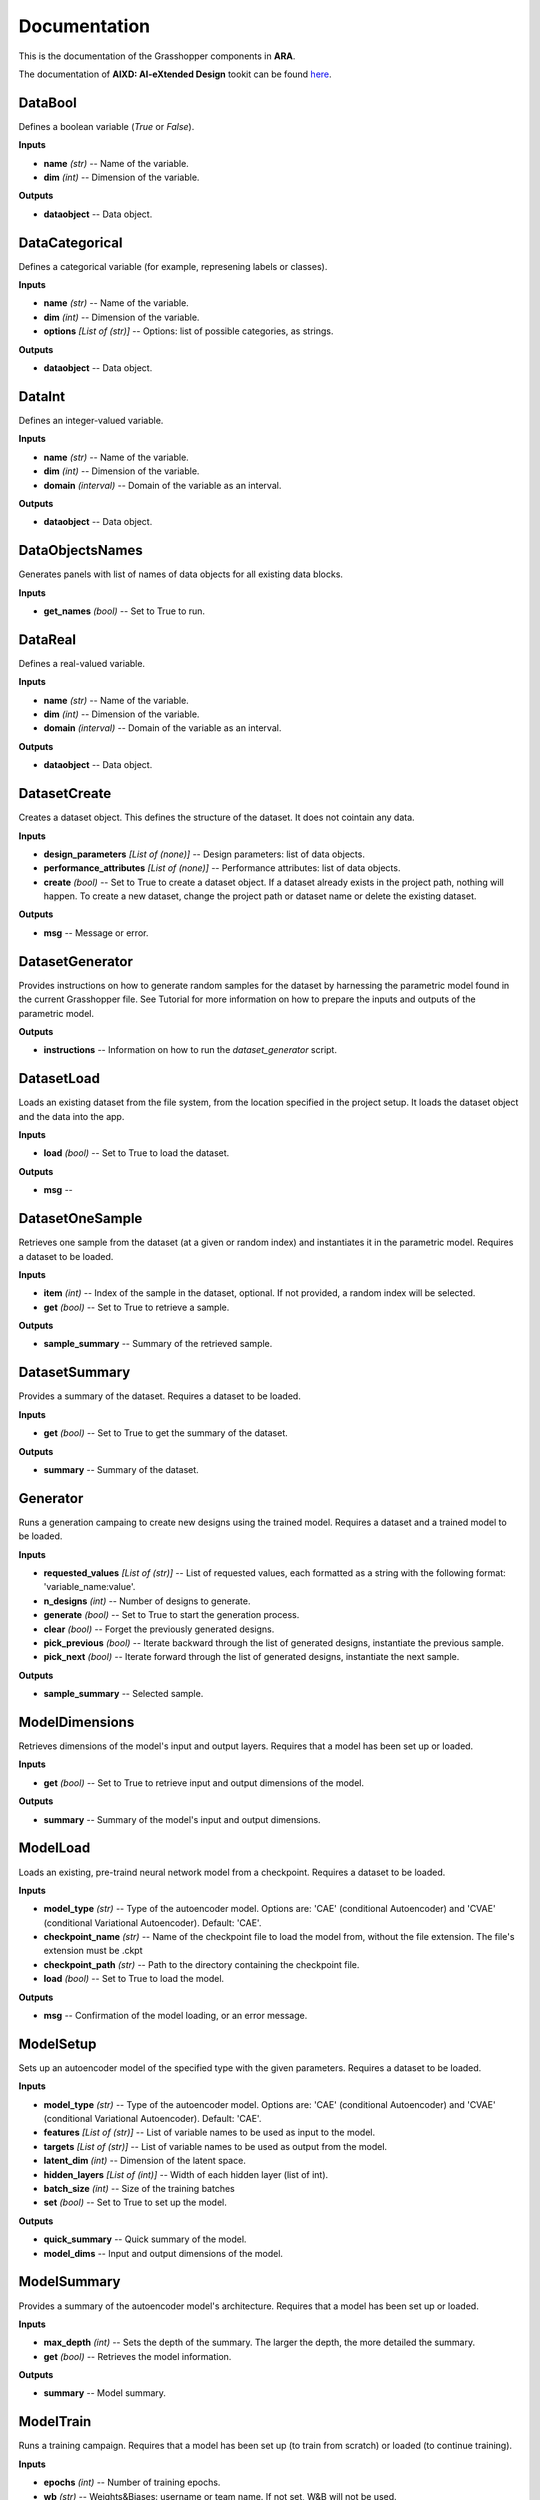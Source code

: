 .. _documentation:

*************
Documentation
*************

This is the documentation of the Grasshopper components in **ARA**. 

The documentation of **AIXD: AI-eXtended Design** tookit can be found `here <https://aixd.ethz.ch/docs/api.html>`_. 

DataBool
--------
.. image:: _images/icons/ara_DataBool.png
	:align: left
	:height: 24
	:width: 24

Defines a boolean variable (`True` or `False`).


**Inputs**

- **name** *(str)* -- Name of the variable.
- **dim** *(int)* -- Dimension of the variable.

**Outputs**

- **dataobject** -- Data object.

DataCategorical
---------------
.. image:: _images/icons/ara_DataCat.png
	:align: left
	:height: 24
	:width: 24

Defines a categorical variable (for example, represening labels or classes).


**Inputs**

- **name** *(str)* -- Name of the variable.
- **dim** *(int)* -- Dimension of the variable.
- **options** *[List of (str)]* -- Options: list of possible categories, as strings.

**Outputs**

- **dataobject** -- Data object.

DataInt
-------
.. image:: _images/icons/ara_DataInt.png
	:align: left
	:height: 24
	:width: 24

Defines an integer-valued variable.


**Inputs**

- **name** *(str)* -- Name of the variable.
- **dim** *(int)* -- Dimension of the variable.
- **domain** *(interval)* -- Domain of the variable as an interval.

**Outputs**

- **dataobject** -- Data object.

DataObjectsNames
----------------
.. image:: _images/icons/ara_DataObjectsNames.png
	:align: left
	:height: 24
	:width: 24

Generates panels with list of names of data objects for all existing data blocks.


**Inputs**

- **get_names** *(bool)* -- Set to True to run.

DataReal
--------
.. image:: _images/icons/ara_DataReal.png
	:align: left
	:height: 24
	:width: 24

Defines a real-valued variable.


**Inputs**

- **name** *(str)* -- Name of the variable.
- **dim** *(int)* -- Dimension of the variable.
- **domain** *(interval)* -- Domain of the variable as an interval.

**Outputs**

- **dataobject** -- Data object.

DatasetCreate
-------------
.. image:: _images/icons/ara_DatasetCreate.png
	:align: left
	:height: 24
	:width: 24

Creates a dataset object. This defines the structure of the dataset. It does not cointain any data.


**Inputs**

- **design_parameters** *[List of (none)]* -- Design parameters: list of data objects.
- **performance_attributes** *[List of (none)]* -- Performance attributes: list of data objects.
- **create** *(bool)* -- Set to True to create a dataset object. If a dataset already exists in the project path, nothing will happen. To create a new dataset, change the project path or dataset name or delete the existing dataset.

**Outputs**

- **msg** -- Message or error.

DatasetGenerator
----------------
.. image:: _images/icons/ara_DatasetGenerator.png
	:align: left
	:height: 24
	:width: 24

Provides instructions on how to generate random samples for the dataset by harnessing the parametric model found in the current Grasshopper file.
See Tutorial for more information on how to prepare the inputs and outputs of the parametric model.

**Outputs**

- **instructions** -- Information on how to run the `dataset_generator` script.

DatasetLoad
-----------
.. image:: _images/icons/ara_DatasetLoad.png
	:align: left
	:height: 24
	:width: 24

Loads an existing dataset from the file system, from the location specified in the project setup. It loads the dataset object and the data into the app.


**Inputs**

- **load** *(bool)* -- Set to True to load the dataset.

**Outputs**

- **msg** -- 

DatasetOneSample
----------------
.. image:: _images/icons/ara_DatasetOneSample.png
	:align: left
	:height: 24
	:width: 24

Retrieves one sample from the dataset (at a given or random index) and instantiates it in the parametric model.
Requires a dataset to be loaded.

**Inputs**

- **item** *(int)* -- Index of the sample in the dataset, optional. If not provided, a random index will be selected.
- **get** *(bool)* -- Set to True to retrieve a sample.

**Outputs**

- **sample_summary** -- Summary of the retrieved sample.

DatasetSummary
--------------
.. image:: _images/icons/ara_DatasetSummary.png
	:align: left
	:height: 24
	:width: 24

Provides a summary of the dataset.
Requires a dataset to be loaded.

**Inputs**

- **get** *(bool)* -- Set to True to get the summary of the dataset.

**Outputs**

- **summary** -- Summary of the dataset.

Generator
---------
.. image:: _images/icons/ara_Generator.png
	:align: left
	:height: 24
	:width: 24

Runs a generation campaing to create new designs using the trained model.
Requires a dataset and a trained model to be loaded.

**Inputs**

- **requested_values** *[List of (str)]* -- List of requested values, each formatted as a string with the following format: 'variable_name:value'.
- **n_designs** *(int)* -- Number of designs to generate.
- **generate** *(bool)* -- Set to True to start the generation process.
- **clear** *(bool)* -- Forget the previously generated designs.
- **pick_previous** *(bool)* -- Iterate backward through the list of generated designs, instantiate the previous sample.
- **pick_next** *(bool)* -- Iterate forward through the list of generated designs, instantiate the next sample.

**Outputs**

- **sample_summary** -- Selected sample.

ModelDimensions
---------------
.. image:: _images/icons/ara_ModelDims.png
	:align: left
	:height: 24
	:width: 24

Retrieves dimensions of the model's input and output layers.
Requires that a model has been set up or loaded.

**Inputs**

- **get** *(bool)* -- Set to True to retrieve input and output dimensions of the model.

**Outputs**

- **summary** -- Summary of the model's input and output dimensions.

ModelLoad
---------
.. image:: _images/icons/ara_ModelLoad.png
	:align: left
	:height: 24
	:width: 24

Loads an existing, pre-traind neural network model from a checkpoint.
Requires a dataset to be loaded.

**Inputs**

- **model_type** *(str)* -- Type of the autoencoder model. Options are: 'CAE' (conditional Autoencoder) and 'CVAE' (conditional Variational Autoencoder). Default: 'CAE'.
- **checkpoint_name** *(str)* -- Name of the checkpoint file to load the model from, without the file extension. The file's extension must be .ckpt
- **checkpoint_path** *(str)* -- Path to the directory containing the checkpoint file.
- **load** *(bool)* -- Set to True to load the model.

**Outputs**

- **msg** -- Confirmation of the model loading, or an error message.

ModelSetup
----------
.. image:: _images/icons/ara_ModelSetup.png
	:align: left
	:height: 24
	:width: 24

Sets up an autoencoder model of the specified type with the given parameters.
Requires a dataset to be loaded.

**Inputs**

- **model_type** *(str)* -- Type of the autoencoder model. Options are: 'CAE' (conditional Autoencoder) and 'CVAE' (conditional Variational Autoencoder). Default: 'CAE'.
- **features** *[List of (str)]* -- List of variable names to be used as input to the model.
- **targets** *[List of (str)]* -- List of variable names to be used as output from the model.
- **latent_dim** *(int)* -- Dimension of the latent space.
- **hidden_layers** *[List of (int)]* -- Width of each hidden layer (list of int).
- **batch_size** *(int)* -- Size of the training batches
- **set** *(bool)* -- Set to True to set up the model.

**Outputs**

- **quick_summary** -- Quick summary of the model.
- **model_dims** -- Input and output dimensions of the model.

ModelSummary
------------
.. image:: _images/icons/ara_ModelSummary.png
	:align: left
	:height: 24
	:width: 24

Provides a summary of the autoencoder model's architecture.
Requires that a model has been set up or loaded.

**Inputs**

- **max_depth** *(int)* -- Sets the depth of the summary. The larger the depth, the more detailed the summary.
- **get** *(bool)* -- Retrieves the model information.

**Outputs**

- **summary** -- Model summary.

ModelTrain
----------
.. image:: _images/icons/ara_ModelTrain.png
	:align: left
	:height: 24
	:width: 24

Runs a training campaign.
Requires that a model has been set up (to train from scratch) or loaded (to continue training).

**Inputs**

- **epochs** *(int)* -- Number of training epochs.
- **wb** *(str)* -- Weights&Biases: username or team name. If not set, W&B will not be used.
- **run** *(bool)* -- Set to True to start training.

**Outputs**

- **best_ckpt** -- Filename of the best performing checkpoint.
- **path** -- Path to all checkpoints.

PlotContours
------------
.. image:: _images/icons/ara_PlotContours.png
	:align: left
	:height: 24
	:width: 24

Plots the distribution contours for each pair of variables from the data in the dataset.


**Inputs**

- **variables** *[List of (str)]* -- List of names of the variables to be plotted.
- **output_type** *(str)* -- Plot type: 'static' creates a bitmap image, 'interactive' launches an interactive plot in a browser.
- **plot** *(bool)* -- Set to True to (re-)create the plot.
- **scale** *(float)* -- Resize factor for the static plot.

**Outputs**

- **img** -- Bitmap image if output_type is 'static', otherwise None.

PlotContoursRequest
-------------------
.. image:: _images/icons/ara_PlotContoursRequest.png
	:align: left
	:height: 24
	:width: 24

Plots the requested and predicted values against the distribution contours for each pair of the corresponding variables.


**Inputs**

- **request** *[List of (str)]* -- List of requested values, each formatted as a string with the following format: 'variable_name:value'.
- **output_type** *(str)* -- Plot type: 'static' creates a bitmap image, 'interactive' launches an interactive plot in a browser.
- **plot** *(bool)* -- Set to True to (re-)create the plot.
- **scale** *(float)* -- Resize factor for the static plot.

**Outputs**

- **img** -- Bitmap image if output_type is 'static', otherwise None.

PlotCorrelations
----------------
.. image:: _images/icons/ara_PlotCorrelations.png
	:align: left
	:height: 24
	:width: 24

Plots correlation matrix for the given variables from the data in the dataset.


**Inputs**

- **variables** *[List of (str)]* -- List of names of the variables to be plotted.
- **output_type** *(str)* -- Plot type: 'static' creates a bitmap image, 'interactive' launches an interactive plot in a browser.
- **plot** *(bool)* -- Set to True to (re-)create the plot.
- **scale** *(float)* -- Resize factor for the static plot.

**Outputs**

- **img** -- Bitmap image if output_type is 'static', otherwise None.

PlotDistribution
----------------
.. image:: _images/icons/ara_PlotDistributions.png
	:align: left
	:height: 24
	:width: 24

Plots the distribution of the given variables from the data in the dataset.


**Inputs**

- **variables** *[List of (str)]* -- List of names of the variables to be plotted.
- **output_type** *(str)* -- Plot type: 'static' creates a bitmap image, 'interactive' launches an interactive plot in a browser.
- **plot** *(bool)* -- Set to True to (re-)create the plot.
- **scale** *(float)* -- Resize factor for the static plot.

**Outputs**

- **img** -- Bitmap image if output_type is 'static', otherwise None.

ProjectSetup
------------
.. image:: _images/icons/ara_ProjectSetup.png
	:align: left
	:height: 24
	:width: 24

Sets up the project in the folder given by `project_root/project_name`.


**Inputs**

- **set** *(bool)* -- 
- **project_root** *(str)* -- Path to the project root folder. If none is given, the default is the parent folder of this Grasshopper file.
- **project_name** *(str)* -- Any name for the project. It will be used to create a folder with the same name in the project root folder. All files will be later saved here.

**Outputs**

- **msg** -- Messages and errors.
- **path** -- Effective path to the project.

Reset
-----
.. image:: _images/icons/ara_Reset.png
	:align: left
	:height: 24
	:width: 24

Resets the current project running in this Grasshopper file.


**Inputs**

- **reset** *(bool)* -- Set to True to reset.

Server
------
.. image:: _images/icons/ara_Server.png
	:align: left
	:height: 24
	:width: 24

Starts and stops the app server.


**Inputs**

- **start** *(bool)* -- Starts the server.
- **stop** *(bool)* -- Stops the server.
- **show_window** *(bool)* -- If True, the server window will be shown. If False, the server window will be hidden. Default: True.

**Outputs**

- **msg** -- Messages or errors.

ShowFolder
----------
.. image:: _images/icons/ara_ShowFolder.png
	:align: left
	:height: 24
	:width: 24

Reveals the folder in the file explorer.


**Inputs**

- **path** *(str)* -- Path to the (local) folder.
- **open** *(bool)* -- Set to True to open the folder in the file explorer.

